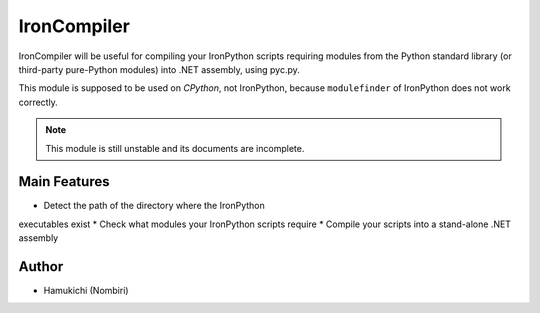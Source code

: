 IronCompiler
============

IronCompiler will be useful for compiling your IronPython scripts 
requiring modules from the Python standard library (or third-party 
pure-Python modules) into .NET assembly, using pyc.py.

This module is supposed to be used on *CPython*, not IronPython, because 
``modulefinder`` of IronPython does not work correctly.

.. note:: This module is still unstable and its documents are incomplete.

Main Features
-------------

* Detect the path of the directory where the IronPython 
executables exist
* Check what modules your IronPython scripts require
* Compile your scripts into a stand-alone .NET assembly

Author
------

* Hamukichi (Nombiri)

